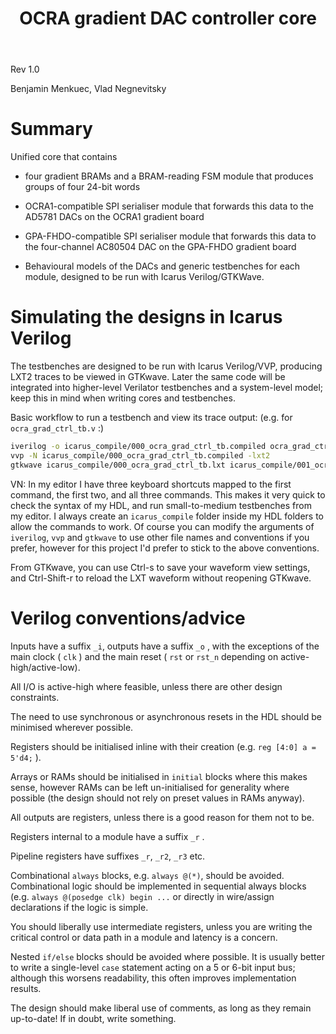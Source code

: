 #+TITLE: OCRA gradient DAC controller core

Rev 1.0

Benjamin Menkuec, Vlad Negnevitsky

* Summary

  Unified core that contains

  - four gradient BRAMs and a BRAM-reading FSM module that produces groups of four 24-bit words

  - OCRA1-compatible SPI serialiser module that forwards this data to the AD5781 DACs on the OCRA1 gradient board

  - GPA-FHDO-compatible SPI serialiser module that forwards this data to the four-channel AC80504 DAC on the GPA-FHDO gradient board

  - Behavioural models of the DACs and generic testbenches for each module, designed to be run with Icarus Verilog/GTKWave.

* Simulating the designs in Icarus Verilog

  The testbenches are designed to be run with Icarus Verilog/VVP, producing LXT2 traces to be viewed in GTKwave.
  Later the same code will be integrated into higher-level Verilator testbenches and a system-level model; keep this in mind when writing cores and testbenches.

  Basic workflow to run a testbench and view its trace output: (e.g. for =ocra_grad_ctrl_tb.v= :)

  #+begin_src sh
  iverilog -o icarus_compile/000_ocra_grad_ctrl_tb.compiled ocra_grad_ctrl_tb.v -Wall
  vvp -N icarus_compile/000_ocra_grad_ctrl_tb.compiled -lxt2
  gtkwave icarus_compile/000_ocra_grad_ctrl_tb.lxt icarus_compile/001_ocra_grad_ctrl_tb.sav
  #+end_src

  VN: In my editor I have three keyboard shortcuts mapped to the first command, the first two, and all three commands.
  This makes it very quick to check the syntax of my HDL, and run small-to-medium testbenches from my editor.
  I always create an =icarus_compile= folder inside my HDL folders to allow the commands to work.
  Of course you can modify the arguments of =iverilog=, =vvp= and =gtkwave= to use other file names and conventions if you prefer, however for this project I'd prefer to stick to the above conventions.

  From GTKwave, you can use Ctrl-s to save your waveform view settings, and Ctrl-Shift-r to reload the LXT waveform without reopening GTKwave.

* Verilog conventions/advice

  Inputs have a suffix =_i=, outputs have a suffix =_o= , with the exceptions of the main clock ( =clk= ) and the main reset ( =rst= or =rst_n= depending on active-high/active-low).

  All I/O is active-high where feasible, unless there are other design constraints.

  The need to use synchronous or asynchronous resets in the HDL should be minimised wherever possible. 

  Registers should be initialised inline with their creation (e.g. =reg [4:0] a = 5'd4;= ).

  Arrays or RAMs should be initialised in =initial= blocks where this makes sense, however RAMs can be left un-initialised for generality where possible (the design should not rely on preset values in RAMs anyway).

  All outputs are registers, unless there is a good reason for them not to be.

  Registers internal to a module have a suffix =_r= .

  Pipeline registers have suffixes =_r=, =_r2=, =_r3= etc.

  Combinational =always= blocks, e.g. =always @(*)=, should be avoided.
  Combinational logic should be implemented in sequential always blocks (e.g. =always @(posedge clk) begin ...= or directly in wire/assign declarations if the logic is simple.

  You should liberally use intermediate registers, unless you are writing the critical control or data path in a module and latency is a concern.

  Nested =if/else= blocks should be avoided where possible.
  It is usually better to write a single-level =case= statement acting on a 5 or 6-bit input bus; although this worsens readability, this often improves implementation results.

  The design should make liberal use of comments, as long as they remain up-to-date! If in doubt, write something.
